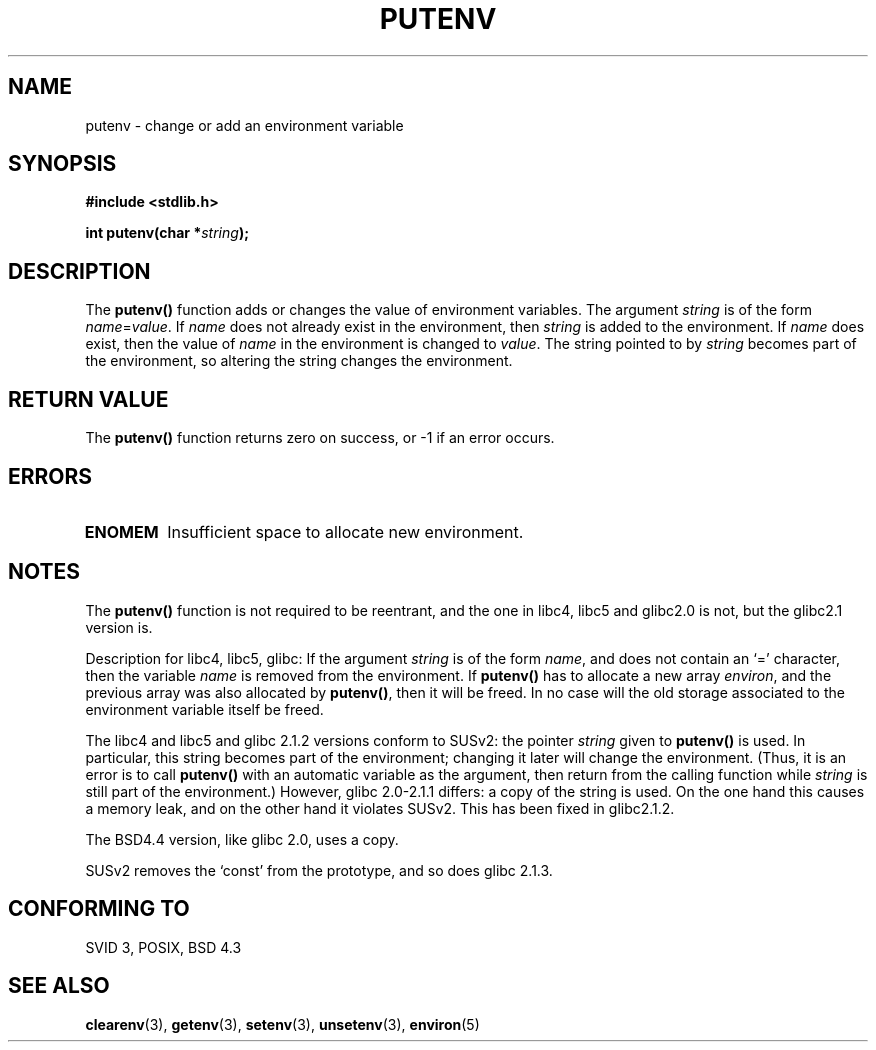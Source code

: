 .\" Copyright 1993 David Metcalfe (david@prism.demon.co.uk)
.\"
.\" Permission is granted to make and distribute verbatim copies of this
.\" manual provided the copyright notice and this permission notice are
.\" preserved on all copies.
.\"
.\" Permission is granted to copy and distribute modified versions of this
.\" manual under the conditions for verbatim copying, provided that the
.\" entire resulting derived work is distributed under the terms of a
.\" permission notice identical to this one.
.\" 
.\" Since the Linux kernel and libraries are constantly changing, this
.\" manual page may be incorrect or out-of-date.  The author(s) assume no
.\" responsibility for errors or omissions, or for damages resulting from
.\" the use of the information contained herein.  The author(s) may not
.\" have taken the same level of care in the production of this manual,
.\" which is licensed free of charge, as they might when working
.\" professionally.
.\" 
.\" Formatted or processed versions of this manual, if unaccompanied by
.\" the source, must acknowledge the copyright and authors of this work.
.\"
.\" References consulted:
.\"     Linux libc source code
.\"     Lewine's _POSIX Programmer's Guide_ (O'Reilly & Associates, 1991)
.\"     386BSD man pages
.\"	Single UNIX Specification, Version 2
.\" Modified Thu Apr  8 15:00:12 1993, David Metcalfe
.\" Modified Sat Jul 24 18:44:45 1993, Rik Faith (faith@cs.unc.edu)
.\" Modified Fri Feb 14 21:47:50 1997 by Andries Brouwer (aeb@cwi.nl)
.\" Modified Mon Oct 11 11:11:11 1999 by Andries Brouwer (aeb@cwi.nl)
.\" Modified Wed Nov 10 00:02:26 1999 by Andries Brouwer (aeb@cwi.nl)
.\" Modified Sun May 20 22:17:20 2001 by Andries Brouwer (aeb@cwi.nl)
.TH PUTENV 3  1993-04-08 "GNU" "Linux Programmer's Manual"
.SH NAME
putenv \- change or add an environment variable
.SH SYNOPSIS
.nf
.B #include <stdlib.h>
.sp
.BI "int putenv(char *" string );
.\" Not: const char *
.fi
.SH DESCRIPTION
The \fBputenv()\fP function adds or changes the value of environment
variables.  The argument \fIstring\fP is of the form \fIname\fP=\fIvalue\fP.
If \fIname\fP does not already exist in the environment, then 
\fIstring\fP is added to the environment.  If \fIname\fP does exist,
then the value of \fIname\fP in the environment is changed to 
\fIvalue\fP.
The string pointed to by \fIstring\fP becomes part of the environment,
so altering the string changes the environment.
.SH "RETURN VALUE"
The \fBputenv()\fP function returns zero on success, or \-1 if an error
occurs.
.SH ERRORS
.TP
.B ENOMEM
Insufficient space to allocate new environment.
.SH NOTES
The \fBputenv()\fP function is not required to be reentrant, and the
one in libc4, libc5 and glibc2.0 is not, but the glibc2.1 version is.
.LP
Description for libc4, libc5, glibc:
If the argument \fIstring\fP is of the form \fIname\fP,
and does not contain an `=' character, then the variable \fIname\fP
is removed from the environment.
If \fBputenv()\fP has to allocate a new array \fIenviron\fP,
and the previous array was also allocated by \fBputenv()\fP,
then it will be freed. In no case will the old storage associated
to the environment variable itself be freed.
.LP
The libc4 and libc5 and glibc 2.1.2 versions conform to SUSv2:
the pointer \fIstring\fP given to \fBputenv()\fP is used.
In particular, this string becomes part of the environment;
changing it later will change the environment.
(Thus, it is an error is to call \fBputenv()\fP with an automatic variable
as the argument, then return from the calling function while \fIstring\fP
is still part of the environment.)
However, glibc 2.0-2.1.1 differs: a copy of the string is used.
On the one hand this causes a memory leak, and on the other hand
it violates SUSv2. This has been fixed in glibc2.1.2.
.LP
The BSD4.4 version, like glibc 2.0, uses a copy.
.LP
SUSv2 removes the `const' from the prototype, and so does glibc 2.1.3.
.SH "CONFORMING TO"
SVID 3, POSIX, BSD 4.3
.SH "SEE ALSO"
.BR clearenv (3),
.BR getenv (3),
.BR setenv (3),
.BR unsetenv (3),
.BR environ (5)
